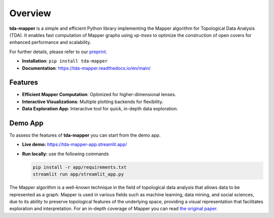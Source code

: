 Overview
========

**tda-mapper** is a simple and efficient Python library implementing the Mapper algorithm for Topological Data Analysis (TDA).
It enables fast computation of Mapper graphs using *vp-trees* to optimize the construction of open covers for enhanced performance and scalability.

For further details, please refer to our 
`preprint <https://doi.org/10.5281/zenodo.10659651>`__.

- **Installation**: ``pip install tda-mapper``

- **Documentation**: https://tda-mapper.readthedocs.io/en/main/

Features
--------

- **Efficient Mapper Computation**: Optimized for higher-dimensional lenses.

- **Interactive Visualizations**: Multiple plotting backends for flexibility.

- **Data Exploration App**: Interactive tool for quick, in-depth data exploration.

Demo App
--------

To assess the features of **tda-mapper** you can start from the demo app.

- **Live demo:** https://tda-mapper-app.streamlit.app/

- **Run locally:** use the following commands

  .. code:: bash

    pip install -r app/requirements.txt
    streamlit run app/streamlit_app.py

The Mapper algorithm is a well-known technique in the field of
topological data analysis that allows data to be represented as a graph.
Mapper is used in various fields such as machine learning, data mining,
and social sciences, due to its ability to preserve topological features
of the underlying space, providing a visual representation that
facilitates exploration and interpretation. For an in-depth coverage of
Mapper you can read 
`the original paper <https://research.math.osu.edu/tgda/mapperPBG.pdf>`__.
